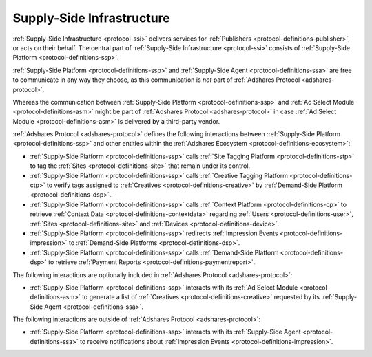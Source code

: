 .. _protocol-ssi:

Supply-Side Infrastructure
--------------------------

:ref:`Supply-Side Infrastructure <protocol-ssi>` delivers services for :ref:`Publishers <protocol-definitions-publisher>`, or acts on their behalf.
The central part of :ref:`Supply-Side Infrastructure <protocol-ssi>` consists of :ref:`Supply-Side Platform <protocol-definitions-ssp>`.

.. image:: infra_ssi.svg
    :align: center

:ref:`Supply-Side Platform <protocol-definitions-ssp>` and :ref:`Supply-Side Agent <protocol-definitions-ssa>` are free to communicate in any way they choose, 
as this communication is *not* part of :ref:`Adshares Protocol <adshares-protocol>`.

Whereas the communication between :ref:`Supply-Side Platform <protocol-definitions-ssp>` and :ref:`Ad Select Module <protocol-definitions-asm>` 
might be part of :ref:`Adshares Protocol <adshares-protocol>` in case :ref:`Ad Select Module <protocol-definitions-asm>` is delivered by a third-party vendor.

:ref:`Adshares Protocol <adshares-protocol>` defines the following interactions between :ref:`Supply-Side Platform <protocol-definitions-ssp>`  
and other entities within the :ref:`Adshares Ecosystem <protocol-definitions-ecosystem>`:

* :ref:`Supply-Side Platform <protocol-definitions-ssp>` calls :ref:`Site Tagging Platform <protocol-definitions-stp>` to tag the :ref:`Sites <protocol-definitions-site>` 
  that remain under its control.
* :ref:`Supply-Side Platform <protocol-definitions-ssp>` calls :ref:`Creative Tagging Platform <protocol-definitions-ctp>` to verify tags assigned 
  to :ref:`Creatives <protocol-definitions-creative>` by :ref:`Demand-Side Platform <protocol-definitions-dsp>`.
* :ref:`Supply-Side Platform <protocol-definitions-ssp>` calls :ref:`Context Platform <protocol-definitions-cp>` to retrieve 
  :ref:`Context Data <protocol-definitions-contextdata>` regarding :ref:`Users <protocol-definitions-user>`, :ref:`Sites <protocol-definitions-site>`
  and :ref:`Devices <protocol-definitions-device>`.
* :ref:`Supply-Side Platform <protocol-definitions-ssp>` redirects :ref:`Impression Events <protocol-definitions-impression>` 
  to :ref:`Demand-Side Platforms <protocol-definitions-dsp>`.
* :ref:`Supply-Side Platform <protocol-definitions-ssp>` calls :ref:`Demand-Side Platform <protocol-definitions-dsp>` 
  to retrieve :ref:`Payment Reports <protocol-definitions-paymentreport>`.

The following interactions are optionally included in :ref:`Adshares Protocol <adshares-protocol>`:

* :ref:`Supply-Side Platform <protocol-definitions-ssp>` interacts with its :ref:`Ad Select Module <protocol-definitions-asm>` to generate a list 
  of :ref:`Creatives <protocol-definitions-creative>` requested by its :ref:`Supply-Side Agent <protocol-definitions-ssa>`.

The following interactions are outside of :ref:`Adshares Protocol <adshares-protocol>`:

* :ref:`Supply-Side Platform <protocol-definitions-ssp>` interacts with its :ref:`Supply-Side Agent <protocol-definitions-ssa>` to receive notifications
  about :ref:`Impression Events <protocol-definitions-impression>`.
